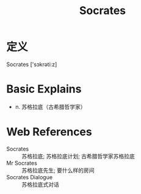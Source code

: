 #+title: Socrates
#+roam_tags:英语单词

* 定义
  
Socrates ['sɔkrəti:z]

* Basic Explains
- n. 苏格拉底（古希腊哲学家）

* Web References
- Socrates :: 苏格拉底; 苏格拉底计划; 古希腊哲学家苏格拉底
- Mr Socrates :: 苏格拉底先生; 要什么样的房间
- Socrates Dialogue :: 苏格拉底式对话
